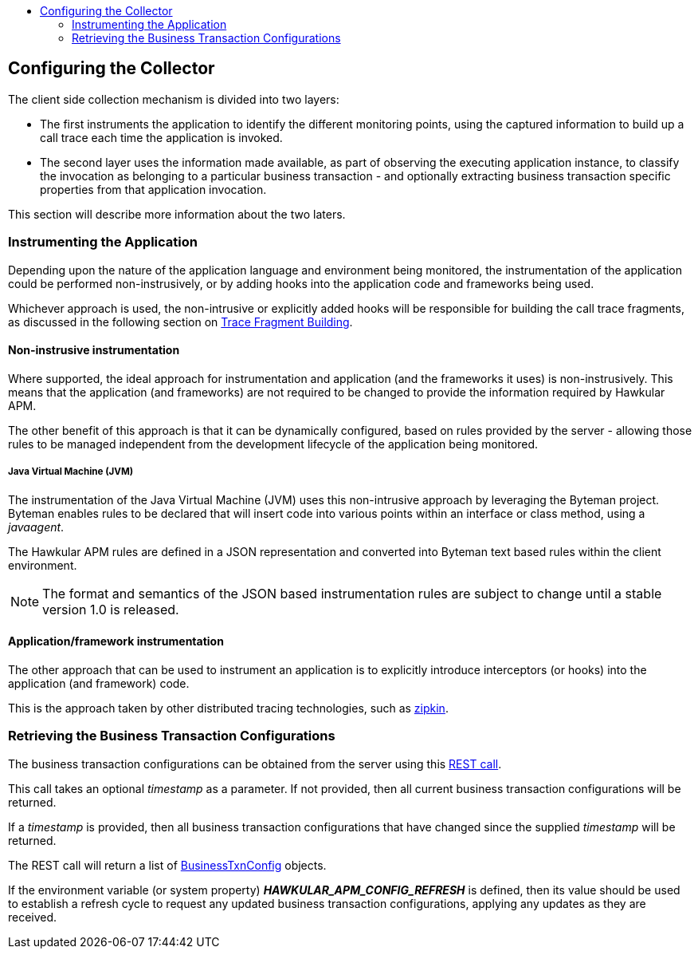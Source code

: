 :imagesdir: ../images

:toc: macro
:toc-title:

toc::[]

== Configuring the Collector

The client side collection mechanism is divided into two layers:

- The first instruments the application to identify the different monitoring points, using the captured information to build up a call trace each time the application is invoked.

- The second layer uses the information made available, as part of observing the executing application instance, to classify the invocation as belonging to a particular business transaction - and optionally extracting business transaction specific properties from that application invocation.

This section will describe more information about the two laters.

=== Instrumenting the Application

Depending upon the nature of the application language and environment being monitored, the instrumentation of the application could be performed non-instrusively, or by adding hooks into the application code and frameworks being used.

Whichever approach is used, the non-intrusive or explicitly added hooks will be responsible for building the call trace fragments, as discussed in the following section on link:fragmentbuilding.adoc[Trace Fragment Building].

==== Non-instrusive instrumentation

Where supported, the ideal approach for instrumentation and application (and the frameworks it uses) is non-instrusively. This means that the application (and frameworks) are not required to be changed to provide the information required by Hawkular APM.

The other benefit of this approach is that it can be dynamically configured, based on rules provided by the server - allowing those rules to be managed independent from the development lifecycle of the application being monitored.

===== Java Virtual Machine (JVM)

The instrumentation of the Java Virtual Machine (JVM) uses this non-intrusive approach by leveraging the Byteman project. Byteman enables rules to be declared that will insert code into various points within an interface or class method, using a _javaagent_.

The Hawkular APM rules are defined in a JSON representation and converted into Byteman text based rules within the client environment.

NOTE: The format and semantics of the JSON based instrumentation rules are subject to change until a stable version 1.0 is released.


==== Application/framework instrumentation

The other approach that can be used to instrument an application is to explicitly introduce interceptors (or hooks) into the application (and framework) code.

This is the approach taken by other distributed tracing technologies, such as http://zipkin.io/[zipkin].


=== Retrieving the Business Transaction Configurations

The business transaction configurations can be obtained from the server using this link:../apiref/rest-apm.html#GET__config_businesstxn_full[REST call].

This call takes an optional _timestamp_ as a parameter. If not provided, then all current business transaction configurations will be returned.

If a _timestamp_ is provided, then all business transaction configurations that have changed since the supplied _timestamp_ will be returned.

The REST call will return a list of link:../apiref/rest-apm.html#BusinessTxnConfig[BusinessTxnConfig] objects.

If the environment variable (or system property) *_HAWKULAR_APM_CONFIG_REFRESH_* is defined, then its value should be used to establish a refresh cycle to request any updated business transaction configurations, applying any updates as they are received.



